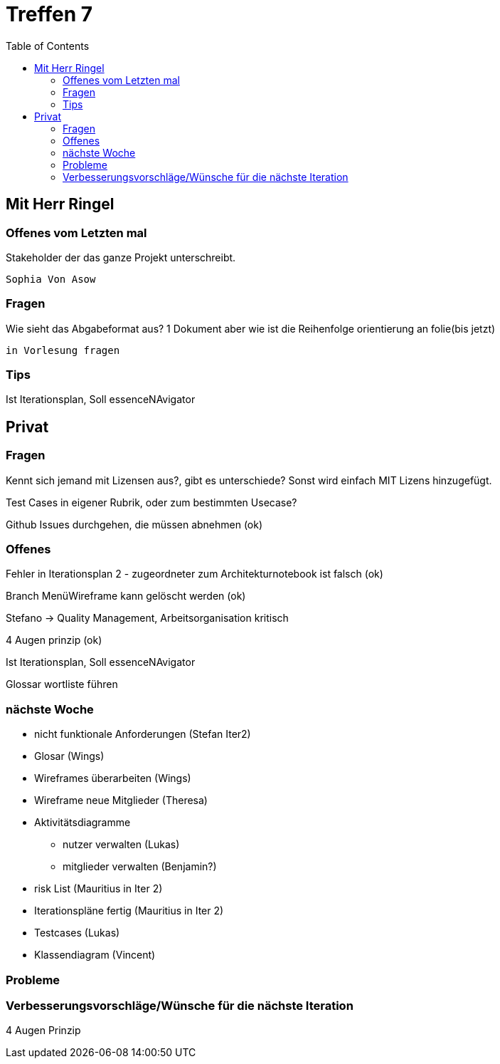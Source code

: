 # Treffen 7
:toc:

// mit Herr Ringel
## Mit Herr Ringel

### Offenes vom Letzten mal
Stakeholder der das ganze Projekt unterschreibt.

    Sophia Von Asow


### Fragen
Wie sieht das Abgabeformat aus? 1 Dokument aber wie ist die Reihenfolge orientierung an folie(bis jetzt)

    in Vorlesung fragen


### Tips
Ist Iterationsplan, Soll essenceNAvigator




// Privater Teil
## Privat

### Fragen
Kennt sich jemand mit Lizensen aus?, gibt es unterschiede?
Sonst wird einfach MIT Lizens hinzugefügt.

Test Cases in eigener Rubrik, oder zum bestimmten Usecase?

Github Issues durchgehen, die müssen abnehmen (ok)

### Offenes 
Fehler in Iterationsplan 2 - zugeordneter zum Architekturnotebook ist falsch (ok)

Branch MenüWireframe kann gelöscht werden  (ok)

Stefano -> Quality Management, Arbeitsorganisation kritisch

4 Augen prinzip (ok)

Ist Iterationsplan, Soll essenceNAvigator

Glossar wortliste führen

### nächste Woche
* nicht funktionale Anforderungen (Stefan Iter2)
* Glosar (Wings)
* Wireframes überarbeiten (Wings)
* Wireframe neue Mitglieder (Theresa)
* Aktivitätsdiagramme
** nutzer verwalten (Lukas)
** mitglieder verwalten (Benjamin?)
* risk List (Mauritius in Iter 2)
* Iterationspläne fertig (Mauritius in Iter 2)
* Testcases (Lukas)
* Klassendiagram (Vincent)

### Probleme

### Verbesserungsvorschläge/Wünsche für die nächste Iteration

4 Augen Prinzip